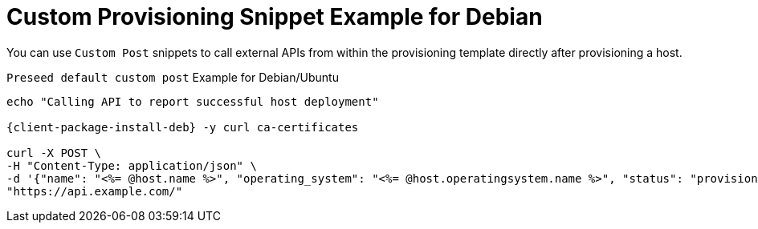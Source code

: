 [id="Custom_Provisioning_Snippet_Example_for_Debian_{context}"]
= Custom Provisioning Snippet Example for Debian

You can use `Custom Post` snippets to call external APIs from within the provisioning template directly after provisioning a host.

.`Preseed default custom post` Example for Debian/Ubuntu
[options="nowrap", subs="+quotes,verbatim,attributes"]
----
echo "Calling API to report successful host deployment"

{client-package-install-deb} -y curl ca-certificates

curl -X POST \
-H "Content-Type: application/json" \
-d '{"name": "<%= @host.name %>", "operating_system": "<%= @host.operatingsystem.name %>", "status": "provisioned",}' \
"https://api.example.com/"
----
